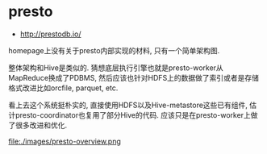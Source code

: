 * presto
   - http://prestodb.io/

homepage上没有关于presto内部实现的材料, 只有一个简单架构图.

整体架构和Hive是类似的. 猜想底层执行引擎也就是presto-worker从MapReduce换成了PDBMS, 然后应该也针对HDFS上的数据做了索引或者是存储格式改进比如orcfile, parquet, etc.

看上去这个系统挺朴实的, 直接使用HDFS以及Hive-metastore这些已有组件, 估计presto-coordinator也复用了部分Hive的代码. 应该只是在presto-worker上做了很多改进和优化.

file:./images/presto-overview.png
